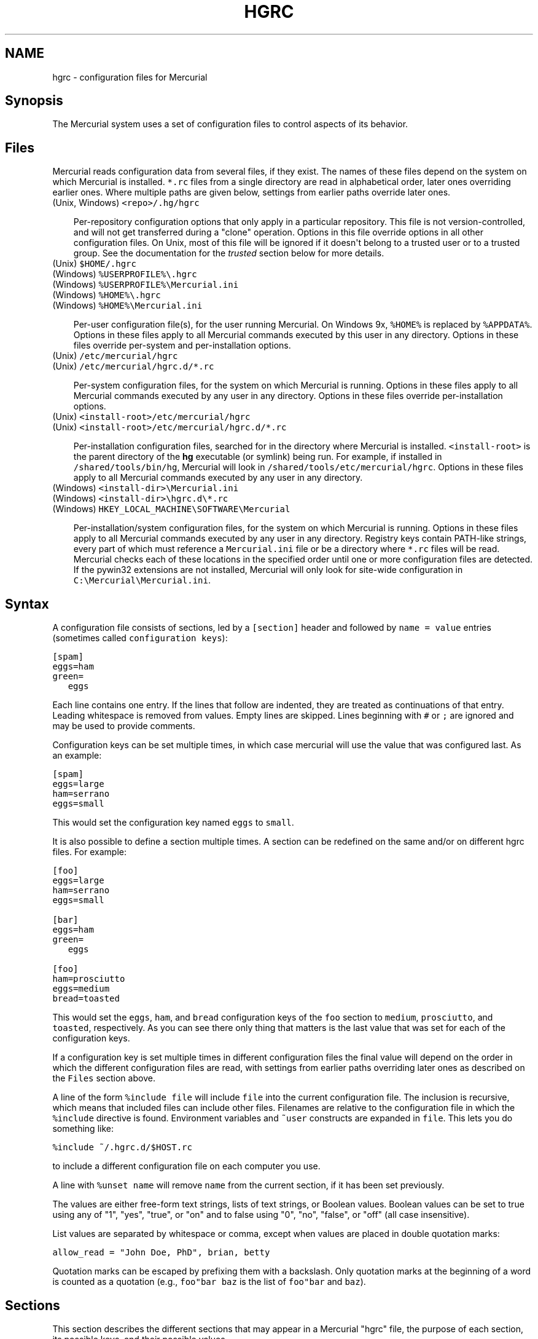 .\" Man page generated from reStructeredText.
.
.TH HGRC 5 "" "" "Mercurial Manual"
.SH NAME
hgrc \- configuration files for Mercurial
.
.nr rst2man-indent-level 0
.
.de1 rstReportMargin
\\$1 \\n[an-margin]
level \\n[rst2man-indent-level]
level margin: \\n[rst2man-indent\\n[rst2man-indent-level]]
-
\\n[rst2man-indent0]
\\n[rst2man-indent1]
\\n[rst2man-indent2]
..
.de1 INDENT
.\" .rstReportMargin pre:
. RS \\$1
. nr rst2man-indent\\n[rst2man-indent-level] \\n[an-margin]
. nr rst2man-indent-level +1
.\" .rstReportMargin post:
..
.de UNINDENT
. RE
.\" indent \\n[an-margin]
.\" old: \\n[rst2man-indent\\n[rst2man-indent-level]]
.nr rst2man-indent-level -1
.\" new: \\n[rst2man-indent\\n[rst2man-indent-level]]
.in \\n[rst2man-indent\\n[rst2man-indent-level]]u
..
.SH Synopsis
.sp
The Mercurial system uses a set of configuration files to control
aspects of its behavior.
.SH Files
.sp
Mercurial reads configuration data from several files, if they exist.
The names of these files depend on the system on which Mercurial is
installed. \fC*.rc\fP files from a single directory are read in
alphabetical order, later ones overriding earlier ones. Where multiple
paths are given below, settings from earlier paths override later
ones.
.nf
(Unix, Windows) \fC<repo>/.hg/hgrc\fP
.fi
.sp
.INDENT 0.0
.INDENT 3.5
.sp
Per\-repository configuration options that only apply in a
particular repository. This file is not version\-controlled, and
will not get transferred during a "clone" operation. Options in
this file override options in all other configuration files. On
Unix, most of this file will be ignored if it doesn\(aqt belong to a
trusted user or to a trusted group. See the documentation for the
\fI\%trusted\fP section below for more details.
.UNINDENT
.UNINDENT
.nf
(Unix) \fC$HOME/.hgrc\fP
(Windows) \fC%USERPROFILE%\e.hgrc\fP
(Windows) \fC%USERPROFILE%\eMercurial.ini\fP
(Windows) \fC%HOME%\e.hgrc\fP
(Windows) \fC%HOME%\eMercurial.ini\fP
.fi
.sp
.INDENT 0.0
.INDENT 3.5
.sp
Per\-user configuration file(s), for the user running Mercurial. On
Windows 9x, \fC%HOME%\fP is replaced by \fC%APPDATA%\fP. Options in these
files apply to all Mercurial commands executed by this user in any
directory. Options in these files override per\-system and per\-installation
options.
.UNINDENT
.UNINDENT
.nf
(Unix) \fC/etc/mercurial/hgrc\fP
(Unix) \fC/etc/mercurial/hgrc.d/*.rc\fP
.fi
.sp
.INDENT 0.0
.INDENT 3.5
.sp
Per\-system configuration files, for the system on which Mercurial
is running. Options in these files apply to all Mercurial commands
executed by any user in any directory. Options in these files
override per\-installation options.
.UNINDENT
.UNINDENT
.nf
(Unix) \fC<install\-root>/etc/mercurial/hgrc\fP
(Unix) \fC<install\-root>/etc/mercurial/hgrc.d/*.rc\fP
.fi
.sp
.INDENT 0.0
.INDENT 3.5
.sp
Per\-installation configuration files, searched for in the
directory where Mercurial is installed. \fC<install\-root>\fP is the
parent directory of the \fBhg\fP executable (or symlink) being run. For
example, if installed in \fC/shared/tools/bin/hg\fP, Mercurial will look
in \fC/shared/tools/etc/mercurial/hgrc\fP. Options in these files apply
to all Mercurial commands executed by any user in any directory.
.UNINDENT
.UNINDENT
.nf
(Windows) \fC<install\-dir>\eMercurial.ini\fP
(Windows) \fC<install\-dir>\ehgrc.d\e*.rc\fP
(Windows) \fCHKEY_LOCAL_MACHINE\eSOFTWARE\eMercurial\fP
.fi
.sp
.INDENT 0.0
.INDENT 3.5
.sp
Per\-installation/system configuration files, for the system on
which Mercurial is running. Options in these files apply to all
Mercurial commands executed by any user in any directory. Registry
keys contain PATH\-like strings, every part of which must reference
a \fCMercurial.ini\fP file or be a directory where \fC*.rc\fP files will
be read.  Mercurial checks each of these locations in the specified
order until one or more configuration files are detected.  If the
pywin32 extensions are not installed, Mercurial will only look for
site\-wide configuration in \fCC:\eMercurial\eMercurial.ini\fP.
.UNINDENT
.UNINDENT
.SH Syntax
.sp
A configuration file consists of sections, led by a \fC[section]\fP header
and followed by \fCname = value\fP entries (sometimes called
\fCconfiguration keys\fP):
.sp
.nf
.ft C
[spam]
eggs=ham
green=
   eggs
.ft P
.fi
.sp
Each line contains one entry. If the lines that follow are indented,
they are treated as continuations of that entry. Leading whitespace is
removed from values. Empty lines are skipped. Lines beginning with
\fC#\fP or \fC;\fP are ignored and may be used to provide comments.
.sp
Configuration keys can be set multiple times, in which case mercurial
will use the value that was configured last. As an example:
.sp
.nf
.ft C
[spam]
eggs=large
ham=serrano
eggs=small
.ft P
.fi
.sp
This would set the configuration key named \fCeggs\fP to \fCsmall\fP.
.sp
It is also possible to define a section multiple times. A section can
be redefined on the same and/or on different hgrc files. For example:
.sp
.nf
.ft C
[foo]
eggs=large
ham=serrano
eggs=small

[bar]
eggs=ham
green=
   eggs

[foo]
ham=prosciutto
eggs=medium
bread=toasted
.ft P
.fi
.sp
This would set the \fCeggs\fP, \fCham\fP, and \fCbread\fP configuration keys
of the \fCfoo\fP section to \fCmedium\fP, \fCprosciutto\fP, and \fCtoasted\fP,
respectively. As you can see there only thing that matters is the last
value that was set for each of the configuration keys.
.sp
If a configuration key is set multiple times in different
configuration files the final value will depend on the order in which
the different configuration files are read, with settings from earlier
paths overriding later ones as described on the \fCFiles\fP section
above.
.sp
A line of the form \fC%include file\fP will include \fCfile\fP into the
current configuration file. The inclusion is recursive, which means
that included files can include other files. Filenames are relative to
the configuration file in which the \fC%include\fP directive is found.
Environment variables and \fC~user\fP constructs are expanded in
\fCfile\fP. This lets you do something like:
.sp
.nf
.ft C
%include ~/.hgrc.d/$HOST.rc
.ft P
.fi
.sp
to include a different configuration file on each computer you use.
.sp
A line with \fC%unset name\fP will remove \fCname\fP from the current
section, if it has been set previously.
.sp
The values are either free\-form text strings, lists of text strings,
or Boolean values. Boolean values can be set to true using any of "1",
"yes", "true", or "on" and to false using "0", "no", "false", or "off"
(all case insensitive).
.sp
List values are separated by whitespace or comma, except when values are
placed in double quotation marks:
.sp
.nf
.ft C
allow_read = "John Doe, PhD", brian, betty
.ft P
.fi
.sp
Quotation marks can be escaped by prefixing them with a backslash. Only
quotation marks at the beginning of a word is counted as a quotation
(e.g., \fCfoo"bar baz\fP is the list of \fCfoo"bar\fP and \fCbaz\fP).
.SH Sections
.sp
This section describes the different sections that may appear in a
Mercurial "hgrc" file, the purpose of each section, its possible keys,
and their possible values.
.SS \fCalias\fP
.sp
Defines command aliases.
Aliases allow you to define your own commands in terms of other
commands (or aliases), optionally including arguments.
.sp
Alias definitions consist of lines of the form:
.sp
.nf
.ft C
<alias> = <command> [<argument]...
.ft P
.fi
.sp
For example, this definition:
.sp
.nf
.ft C
latest = log \-\-limit 5
.ft P
.fi
.sp
creates a new command \fClatest\fP that shows only the five most recent
changesets. You can define subsequent aliases using earlier ones:
.sp
.nf
.ft C
stable5 = latest \-b stable
.ft P
.fi
.IP Note
.
It is possible to create aliases with the same names as
existing commands, which will then override the original
definitions. This is almost always a bad idea!
.RE
.SS \fCauth\fP
.sp
Authentication credentials for HTTP authentication. Each line has
the following format:
.sp
.nf
.ft C
<name>.<argument> = <value>
.ft P
.fi
.sp
where \fC<name>\fP is used to group arguments into authentication
entries. Example:
.sp
.nf
.ft C
foo.prefix = hg.intevation.org/mercurial
foo.username = foo
foo.password = bar
foo.schemes = http https

bar.prefix = secure.example.org
bar.key = path/to/file.key
bar.cert = path/to/file.cert
bar.schemes = https
.ft P
.fi
.sp
Supported arguments:
.INDENT 0.0
.TP
.B \fCprefix\fP
.sp
Either \fC*\fP or a URI prefix with or without the scheme part.
The authentication entry with the longest matching prefix is used
(where \fC*\fP matches everything and counts as a match of length
1). If the prefix doesn\(aqt include a scheme, the match is performed
against the URI with its scheme stripped as well, and the schemes
argument, q.v., is then subsequently consulted.
.TP
.B \fCusername\fP
.sp
Optional. Username to authenticate with. If not given, and the
remote site requires basic or digest authentication, the user
will be prompted for it.
.TP
.B \fCpassword\fP
.sp
Optional. Password to authenticate with. If not given, and the
remote site requires basic or digest authentication, the user
will be prompted for it.
.TP
.B \fCkey\fP
.sp
Optional. PEM encoded client certificate key file.
.TP
.B \fCcert\fP
.sp
Optional. PEM encoded client certificate chain file.
.TP
.B \fCschemes\fP
.sp
Optional. Space separated list of URI schemes to use this
authentication entry with. Only used if the prefix doesn\(aqt include
a scheme. Supported schemes are http and https. They will match
static\-http and static\-https respectively, as well.
Default: https.
.UNINDENT
.sp
If no suitable authentication entry is found, the user is prompted
for credentials as usual if required by the remote.
.SS \fCdecode/encode\fP
.sp
Filters for transforming files on checkout/checkin. This would
typically be used for newline processing or other
localization/canonicalization of files.
.sp
Filters consist of a filter pattern followed by a filter command.
Filter patterns are globs by default, rooted at the repository root.
For example, to match any file ending in \fC.txt\fP in the root
directory only, use the pattern \fC*.txt\fP. To match any file ending
in \fC.c\fP anywhere in the repository, use the pattern \fC**.c\fP.
For each file only the first matching filter applies.
.sp
The filter command can start with a specifier, either \fCpipe:\fP or
\fCtempfile:\fP. If no specifier is given, \fCpipe:\fP is used by default.
.sp
A \fCpipe:\fP command must accept data on stdin and return the transformed
data on stdout.
.sp
Pipe example:
.sp
.nf
.ft C
[encode]
# uncompress gzip files on checkin to improve delta compression
# note: not necessarily a good idea, just an example
*.gz = pipe: gunzip

[decode]
# recompress gzip files when writing them to the working dir (we
# can safely omit "pipe:", because it\(aqs the default)
*.gz = gzip
.ft P
.fi
.sp
A \fCtempfile:\fP command is a template. The string \fCINFILE\fP is replaced
with the name of a temporary file that contains the data to be
filtered by the command. The string \fCOUTFILE\fP is replaced with the name
of an empty temporary file, where the filtered data must be written by
the command.
.IP Note
.
The tempfile mechanism is recommended for Windows systems,
where the standard shell I/O redirection operators often have
strange effects and may corrupt the contents of your files.
.RE
.sp
This filter mechanism is used internally by the \fCeol\fP extension to
translate line ending characters between Windows (CRLF) and Unix (LF)
format. We suggest you use the \fCeol\fP extension for convenience.
.SS \fCdefaults\fP
.sp
(defaults are deprecated. Don\(aqt use them. Use aliases instead)
.sp
Use the \fC[defaults]\fP section to define command defaults, i.e. the
default options/arguments to pass to the specified commands.
.sp
The following example makes \fI\%\fChg log\fP\fP run in verbose mode, and \fI\%\fChg hg
status\fP\fP show only the modified files, by default:
.sp
.nf
.ft C
[defaults]
log = \-v
status = \-m
.ft P
.fi
.sp
The actual commands, instead of their aliases, must be used when
defining command defaults. The command defaults will also be applied
to the aliases of the commands defined.
.SS \fCdiff\fP
.sp
Settings used when displaying diffs. They are all Boolean and
defaults to False.
.INDENT 0.0
.TP
.B \fCgit\fP
.sp
Use git extended diff format.
.TP
.B \fCnodates\fP
.sp
Don\(aqt include dates in diff headers.
.TP
.B \fCshowfunc\fP
.sp
Show which function each change is in.
.TP
.B \fCignorews\fP
.sp
Ignore white space when comparing lines.
.TP
.B \fCignorewsamount\fP
.sp
Ignore changes in the amount of white space.
.TP
.B \fCignoreblanklines\fP
.sp
Ignore changes whose lines are all blank.
.UNINDENT
.SS \fCemail\fP
.sp
Settings for extensions that send email messages.
.INDENT 0.0
.TP
.B \fCfrom\fP
.sp
Optional. Email address to use in "From" header and SMTP envelope
of outgoing messages.
.TP
.B \fCto\fP
.sp
Optional. Comma\-separated list of recipients\(aq email addresses.
.TP
.B \fCcc\fP
.sp
Optional. Comma\-separated list of carbon copy recipients\(aq
email addresses.
.TP
.B \fCbcc\fP
.sp
Optional. Comma\-separated list of blind carbon copy recipients\(aq
email addresses.
.TP
.B \fCmethod\fP
.sp
Optional. Method to use to send email messages. If value is \fCsmtp\fP
(default), use SMTP (see the \fI\%SMTP\fP section for configuration).
Otherwise, use as name of program to run that acts like sendmail
(takes \fC\-f\fP option for sender, list of recipients on command line,
message on stdin). Normally, setting this to \fCsendmail\fP or
\fC/usr/sbin/sendmail\fP is enough to use sendmail to send messages.
.TP
.B \fCcharsets\fP
.sp
Optional. Comma\-separated list of character sets considered
convenient for recipients. Addresses, headers, and parts not
containing patches of outgoing messages will be encoded in the
first character set to which conversion from local encoding
(\fC$HGENCODING\fP, \fCui.fallbackencoding\fP) succeeds. If correct
conversion fails, the text in question is sent as is. Defaults to
empty (explicit) list.
.sp
Order of outgoing email character sets:
.INDENT 7.0
.IP 1. 3
.
\fCus\-ascii\fP: always first, regardless of settings
.IP 2. 3
.
\fCemail.charsets\fP: in order given by user
.IP 3. 3
.
\fCui.fallbackencoding\fP: if not in email.charsets
.IP 4. 3
.
\fC$HGENCODING\fP: if not in email.charsets
.IP 5. 3
.
\fCutf\-8\fP: always last, regardless of settings
.UNINDENT
.UNINDENT
.sp
Email example:
.sp
.nf
.ft C
[email]
from = Joseph User <joe.user@example.com>
method = /usr/sbin/sendmail
# charsets for western Europeans
# us\-ascii, utf\-8 omitted, as they are tried first and last
charsets = iso\-8859\-1, iso\-8859\-15, windows\-1252
.ft P
.fi
.SS \fCextensions\fP
.sp
Mercurial has an extension mechanism for adding new features. To
enable an extension, create an entry for it in this section.
.sp
If you know that the extension is already in Python\(aqs search path,
you can give the name of the module, followed by \fC=\fP, with nothing
after the \fC=\fP.
.sp
Otherwise, give a name that you choose, followed by \fC=\fP, followed by
the path to the \fC.py\fP file (including the file name extension) that
defines the extension.
.sp
To explicitly disable an extension that is enabled in an hgrc of
broader scope, prepend its path with \fC!\fP, as in
\fChgext.foo = !/ext/path\fP or \fChgext.foo = !\fP  when path is not
supplied.
.sp
Example for \fC~/.hgrc\fP:
.sp
.nf
.ft C
[extensions]
# (the mq extension will get loaded from Mercurial\(aqs path)
hgext.mq =
# (this extension will get loaded from the file specified)
myfeature = ~/.hgext/myfeature.py
.ft P
.fi
.SS \fCformat\fP
.INDENT 0.0
.TP
.B \fCusestore\fP
.sp
Enable or disable the "store" repository format which improves
compatibility with systems that fold case or otherwise mangle
filenames. Enabled by default. Disabling this option will allow
you to store longer filenames in some situations at the expense of
compatibility and ensures that the on\-disk format of newly created
repositories will be compatible with Mercurial before version 0.9.4.
.TP
.B \fCusefncache\fP
.sp
Enable or disable the "fncache" repository format which enhances
the "store" repository format (which has to be enabled to use
fncache) to allow longer filenames and avoids using Windows
reserved names, e.g. "nul". Enabled by default. Disabling this
option ensures that the on\-disk format of newly created
repositories will be compatible with Mercurial before version 1.1.
.UNINDENT
.SS \fCmerge\-patterns\fP
.sp
This section specifies merge tools to associate with particular file
patterns. Tools matched here will take precedence over the default
merge tool. Patterns are globs by default, rooted at the repository
root.
.sp
Example:
.sp
.nf
.ft C
[merge\-patterns]
**.c = kdiff3
**.jpg = myimgmerge
.ft P
.fi
.SS \fCmerge\-tools\fP
.sp
This section configures external merge tools to use for file\-level
merges.
.sp
Example \fC~/.hgrc\fP:
.sp
.nf
.ft C
[merge\-tools]
# Override stock tool location
kdiff3.executable = ~/bin/kdiff3
# Specify command line
kdiff3.args = $base $local $other \-o $output
# Give higher priority
kdiff3.priority = 1

# Define new tool
myHtmlTool.args = \-m $local $other $base $output
myHtmlTool.regkey = Software\eFooSoftware\eHtmlMerge
myHtmlTool.priority = 1
.ft P
.fi
.sp
Supported arguments:
.INDENT 0.0
.TP
.B \fCpriority\fP
.sp
The priority in which to evaluate this tool.
Default: 0.
.TP
.B \fCexecutable\fP
.sp
Either just the name of the executable or its pathname.  On Windows,
the path can use environment variables with ${ProgramFiles} syntax.
Default: the tool name.
.TP
.B \fCargs\fP
.sp
The arguments to pass to the tool executable. You can refer to the
files being merged as well as the output file through these
variables: \fC$base\fP, \fC$local\fP, \fC$other\fP, \fC$output\fP.
Default: \fC$local $base $other\fP
.TP
.B \fCpremerge\fP
.sp
Attempt to run internal non\-interactive 3\-way merge tool before
launching external tool.  Options are \fCtrue\fP, \fCfalse\fP, or \fCkeep\fP
to leave markers in the file if the premerge fails.
Default: True
.TP
.B \fCbinary\fP
.sp
This tool can merge binary files. Defaults to False, unless tool
was selected by file pattern match.
.TP
.B \fCsymlink\fP
.sp
This tool can merge symlinks. Defaults to False, even if tool was
selected by file pattern match.
.TP
.B \fCcheck\fP
.sp
A list of merge success\-checking options:
.INDENT 7.0
.TP
.B \fCchanged\fP
.sp
Ask whether merge was successful when the merged file shows no changes.
.TP
.B \fCconflicts\fP
.sp
Check whether there are conflicts even though the tool reported success.
.TP
.B \fCprompt\fP
.sp
Always prompt for merge success, regardless of success reported by tool.
.UNINDENT
.TP
.B \fCcheckchanged\fP
.sp
True is equivalent to \fCcheck = changed\fP.
Default: False
.TP
.B \fCcheckconflicts\fP
.sp
True is equivalent to \fCcheck = conflicts\fP.
Default: False
.TP
.B \fCfixeol\fP
.sp
Attempt to fix up EOL changes caused by the merge tool.
Default: False
.TP
.B \fCgui\fP
.sp
This tool requires a graphical interface to run. Default: False
.TP
.B \fCregkey\fP
.sp
Windows registry key which describes install location of this
tool. Mercurial will search for this key first under
\fCHKEY_CURRENT_USER\fP and then under \fCHKEY_LOCAL_MACHINE\fP.
Default: None
.TP
.B \fCregname\fP
.sp
Name of value to read from specified registry key. Defaults to the
unnamed (default) value.
.TP
.B \fCregappend\fP
.sp
String to append to the value read from the registry, typically
the executable name of the tool.
Default: None
.UNINDENT
.SS \fChooks\fP
.sp
Commands or Python functions that get automatically executed by
various actions such as starting or finishing a commit. Multiple
hooks can be run for the same action by appending a suffix to the
action. Overriding a site\-wide hook can be done by changing its
value or setting it to an empty string.
.sp
Example \fC.hg/hgrc\fP:
.sp
.nf
.ft C
[hooks]
# update working directory after adding changesets
changegroup.update = hg update
# do not use the site\-wide hook
incoming =
incoming.email = /my/email/hook
incoming.autobuild = /my/build/hook
.ft P
.fi
.sp
Most hooks are run with environment variables set that give useful
additional information. For each hook below, the environment
variables it is passed are listed with names of the form \fC$HG_foo\fP.
.INDENT 0.0
.TP
.B \fCchangegroup\fP
.sp
Run after a changegroup has been added via push, pull or unbundle.
ID of the first new changeset is in \fC$HG_NODE\fP. URL from which
changes came is in \fC$HG_URL\fP.
.TP
.B \fCcommit\fP
.sp
Run after a changeset has been created in the local repository. ID
of the newly created changeset is in \fC$HG_NODE\fP. Parent changeset
IDs are in \fC$HG_PARENT1\fP and \fC$HG_PARENT2\fP.
.TP
.B \fCincoming\fP
.sp
Run after a changeset has been pulled, pushed, or unbundled into
the local repository. The ID of the newly arrived changeset is in
\fC$HG_NODE\fP. URL that was source of changes came is in \fC$HG_URL\fP.
.TP
.B \fCoutgoing\fP
.sp
Run after sending changes from local repository to another. ID of
first changeset sent is in \fC$HG_NODE\fP. Source of operation is in
\fC$HG_SOURCE\fP; see "preoutgoing" hook for description.
.TP
.B \fCpost\-<command>\fP
.sp
Run after successful invocations of the associated command. The
contents of the command line are passed as \fC$HG_ARGS\fP and the result
code in \fC$HG_RESULT\fP. Parsed command line arguments are passed as
\fC$HG_PATS\fP and \fC$HG_OPTS\fP. These contain string representations of
the python data internally passed to <command>. \fC$HG_OPTS\fP is a
dictionary of options (with unspecified options set to their defaults).
\fC$HG_PATS\fP is a list of arguments. Hook failure is ignored.
.TP
.B \fCpre\-<command>\fP
.sp
Run before executing the associated command. The contents of the
command line are passed as \fC$HG_ARGS\fP. Parsed command line arguments
are passed as \fC$HG_PATS\fP and \fC$HG_OPTS\fP. These contain string
representations of the data internally passed to <command>. \fC$HG_OPTS\fP
is a  dictionary of options (with unspecified options set to their
defaults). \fC$HG_PATS\fP is a list of arguments. If the hook returns
failure, the command doesn\(aqt execute and Mercurial returns the failure
code.
.TP
.B \fCprechangegroup\fP
.sp
Run before a changegroup is added via push, pull or unbundle. Exit
status 0 allows the changegroup to proceed. Non\-zero status will
cause the push, pull or unbundle to fail. URL from which changes
will come is in \fC$HG_URL\fP.
.TP
.B \fCprecommit\fP
.sp
Run before starting a local commit. Exit status 0 allows the
commit to proceed. Non\-zero status will cause the commit to fail.
Parent changeset IDs are in \fC$HG_PARENT1\fP and \fC$HG_PARENT2\fP.
.TP
.B \fCpreoutgoing\fP
.sp
Run before collecting changes to send from the local repository to
another. Non\-zero status will cause failure. This lets you prevent
pull over HTTP or SSH. Also prevents against local pull, push
(outbound) or bundle commands, but not effective, since you can
just copy files instead then. Source of operation is in
\fC$HG_SOURCE\fP. If "serve", operation is happening on behalf of remote
SSH or HTTP repository. If "push", "pull" or "bundle", operation
is happening on behalf of repository on same system.
.TP
.B \fCpretag\fP
.sp
Run before creating a tag. Exit status 0 allows the tag to be
created. Non\-zero status will cause the tag to fail. ID of
changeset to tag is in \fC$HG_NODE\fP. Name of tag is in \fC$HG_TAG\fP. Tag is
local if \fC$HG_LOCAL=1\fP, in repository if \fC$HG_LOCAL=0\fP.
.TP
.B \fCpretxnchangegroup\fP
.sp
Run after a changegroup has been added via push, pull or unbundle,
but before the transaction has been committed. Changegroup is
visible to hook program. This lets you validate incoming changes
before accepting them. Passed the ID of the first new changeset in
\fC$HG_NODE\fP. Exit status 0 allows the transaction to commit. Non\-zero
status will cause the transaction to be rolled back and the push,
pull or unbundle will fail. URL that was source of changes is in
\fC$HG_URL\fP.
.TP
.B \fCpretxncommit\fP
.sp
Run after a changeset has been created but the transaction not yet
committed. Changeset is visible to hook program. This lets you
validate commit message and changes. Exit status 0 allows the
commit to proceed. Non\-zero status will cause the transaction to
be rolled back. ID of changeset is in \fC$HG_NODE\fP. Parent changeset
IDs are in \fC$HG_PARENT1\fP and \fC$HG_PARENT2\fP.
.TP
.B \fCpreupdate\fP
.sp
Run before updating the working directory. Exit status 0 allows
the update to proceed. Non\-zero status will prevent the update.
Changeset ID of first new parent is in \fC$HG_PARENT1\fP. If merge, ID
of second new parent is in \fC$HG_PARENT2\fP.
.TP
.B \fCtag\fP
.sp
Run after a tag is created. ID of tagged changeset is in \fC$HG_NODE\fP.
Name of tag is in \fC$HG_TAG\fP. Tag is local if \fC$HG_LOCAL=1\fP, in
repository if \fC$HG_LOCAL=0\fP.
.TP
.B \fCupdate\fP
.sp
Run after updating the working directory. Changeset ID of first
new parent is in \fC$HG_PARENT1\fP. If merge, ID of second new parent is
in \fC$HG_PARENT2\fP. If the update succeeded, \fC$HG_ERROR=0\fP. If the
update failed (e.g. because conflicts not resolved), \fC$HG_ERROR=1\fP.
.UNINDENT
.IP Note
.
It is generally better to use standard hooks rather than the
generic pre\- and post\- command hooks as they are guaranteed to be
called in the appropriate contexts for influencing transactions.
Also, hooks like "commit" will be called in all contexts that
generate a commit (e.g. tag) and not just the commit command.
.RE
.IP Note
.
Environment variables with empty values may not be passed to
hooks on platforms such as Windows. As an example, \fC$HG_PARENT2\fP
will have an empty value under Unix\-like platforms for non\-merge
changesets, while it will not be available at all under Windows.
.RE
.sp
The syntax for Python hooks is as follows:
.sp
.nf
.ft C
hookname = python:modulename.submodule.callable
hookname = python:/path/to/python/module.py:callable
.ft P
.fi
.sp
Python hooks are run within the Mercurial process. Each hook is
called with at least three keyword arguments: a ui object (keyword
\fCui\fP), a repository object (keyword \fCrepo\fP), and a \fChooktype\fP
keyword that tells what kind of hook is used. Arguments listed as
environment variables above are passed as keyword arguments, with no
\fCHG_\fP prefix, and names in lower case.
.sp
If a Python hook returns a "true" value or raises an exception, this
is treated as a failure.
.SS \fChttp_proxy\fP
.sp
Used to access web\-based Mercurial repositories through a HTTP
proxy.
.INDENT 0.0
.TP
.B \fChost\fP
.sp
Host name and (optional) port of the proxy server, for example
"myproxy:8000".
.TP
.B \fCno\fP
.sp
Optional. Comma\-separated list of host names that should bypass
the proxy.
.TP
.B \fCpasswd\fP
.sp
Optional. Password to authenticate with at the proxy server.
.TP
.B \fCuser\fP
.sp
Optional. User name to authenticate with at the proxy server.
.TP
.B \fCalways\fP
.sp
Optional. Always use the proxy, even for localhost and any entries
in \fChttp_proxy.no\fP. True or False. Default: False.
.UNINDENT
.SS \fCsmtp\fP
.sp
Configuration for extensions that need to send email messages.
.INDENT 0.0
.TP
.B \fChost\fP
.sp
Host name of mail server, e.g. "mail.example.com".
.TP
.B \fCport\fP
.sp
Optional. Port to connect to on mail server. Default: 25.
.TP
.B \fCtls\fP
.sp
Optional. Whether to connect to mail server using TLS. True or
False. Default: False.
.TP
.B \fCusername\fP
.sp
Optional. User name to authenticate to SMTP server with. If
username is specified, password must also be specified.
Default: none.
.TP
.B \fCpassword\fP
.sp
Optional. Password to authenticate to SMTP server with. If
username is specified, password must also be specified.
Default: none.
.TP
.B \fClocal_hostname\fP
.sp
Optional. It\(aqs the hostname that the sender can use to identify
itself to the MTA.
.UNINDENT
.SS \fCpatch\fP
.sp
Settings used when applying patches, for instance through the \(aqimport\(aq
command or with Mercurial Queues extension.
.INDENT 0.0
.TP
.B \fCeol\fP
.sp
When set to \(aqstrict\(aq patch content and patched files end of lines
are preserved. When set to \fClf\fP or \fCcrlf\fP, both files end of
lines are ignored when patching and the result line endings are
normalized to either LF (Unix) or CRLF (Windows). When set to
\fCauto\fP, end of lines are again ignored while patching but line
endings in patched files are normalized to their original setting
on a per\-file basis. If target file does not exist or has no end
of line, patch line endings are preserved.
Default: strict.
.UNINDENT
.SS \fCpaths\fP
.sp
Assigns symbolic names to repositories. The left side is the
symbolic name, and the right gives the directory or URL that is the
location of the repository. Default paths can be declared by setting
the following entries.
.INDENT 0.0
.TP
.B \fCdefault\fP
.sp
Directory or URL to use when pulling if no source is specified.
Default is set to repository from which the current repository was
cloned.
.TP
.B \fCdefault\-push\fP
.sp
Optional. Directory or URL to use when pushing if no destination
is specified.
.UNINDENT
.SS \fCprofiling\fP
.sp
Specifies profiling format and file output. In this section
description, \(aqprofiling data\(aq stands for the raw data collected
during profiling, while \(aqprofiling report\(aq stands for a statistical
text report generated from the profiling data. The profiling is done
using lsprof.
.INDENT 0.0
.TP
.B \fCformat\fP
.sp
Profiling format.
Default: text.
.INDENT 7.0
.TP
.B \fCtext\fP
.sp
Generate a profiling report. When saving to a file, it should be
noted that only the report is saved, and the profiling data is
not kept.
.TP
.B \fCkcachegrind\fP
.sp
Format profiling data for kcachegrind use: when saving to a
file, the generated file can directly be loaded into
kcachegrind.
.UNINDENT
.TP
.B \fCoutput\fP
.sp
File path where profiling data or report should be saved. If the
file exists, it is replaced. Default: None, data is printed on
stderr
.UNINDENT
.SS \fCserver\fP
.sp
Controls generic server settings.
.INDENT 0.0
.TP
.B \fCuncompressed\fP
.sp
Whether to allow clients to clone a repository using the
uncompressed streaming protocol. This transfers about 40% more
data than a regular clone, but uses less memory and CPU on both
server and client. Over a LAN (100 Mbps or better) or a very fast
WAN, an uncompressed streaming clone is a lot faster (~10x) than a
regular clone. Over most WAN connections (anything slower than
about 6 Mbps), uncompressed streaming is slower, because of the
extra data transfer overhead. This mode will also temporarily hold
the write lock while determining what data to transfer.
Default is True.
.TP
.B \fCvalidate\fP
.sp
Whether to validate the completeness of pushed changesets by
checking that all new file revisions specified in manifests are
present. Default is False.
.UNINDENT
.SS \fCtrusted\fP
.sp
Mercurial will not use the settings in the
\fC.hg/hgrc\fP file from a repository if it doesn\(aqt belong to a trusted
user or to a trusted group, as various hgrc features allow arbitrary
commands to be run. This issue is often encountered when configuring
hooks or extensions for shared repositories or servers. However,
the web interface will use some safe settings from the \fC[web]\fP
section.
.sp
This section specifies what users and groups are trusted. The
current user is always trusted. To trust everybody, list a user or a
group with name \fC*\fP. These settings must be placed in an
\fIalready\-trusted file\fP to take effect, such as \fC$HOME/.hgrc\fP of the
user or service running Mercurial.
.INDENT 0.0
.TP
.B \fCusers\fP
.sp
Comma\-separated list of trusted users.
.TP
.B \fCgroups\fP
.sp
Comma\-separated list of trusted groups.
.UNINDENT
.SS \fCui\fP
.sp
User interface controls.
.INDENT 0.0
.TP
.B \fCarchivemeta\fP
.sp
Whether to include the .hg_archival.txt file containing meta data
(hashes for the repository base and for tip) in archives created
by the \fI\%\fChg archive\fP\fP command or downloaded via hgweb.
Default is True.
.TP
.B \fCaskusername\fP
.sp
Whether to prompt for a username when committing. If True, and
neither \fC$HGUSER\fP nor \fC$EMAIL\fP has been specified, then the user will
be prompted to enter a username. If no username is entered, the
default \fCUSER@HOST\fP is used instead.
Default is False.
.TP
.B \fCdebug\fP
.sp
Print debugging information. True or False. Default is False.
.TP
.B \fCeditor\fP
.sp
The editor to use during a commit. Default is \fC$EDITOR\fP or \fCvi\fP.
.TP
.B \fCfallbackencoding\fP
.sp
Encoding to try if it\(aqs not possible to decode the changelog using
UTF\-8. Default is ISO\-8859\-1.
.TP
.B \fCignore\fP
.sp
A file to read per\-user ignore patterns from. This file should be
in the same format as a repository\-wide .hgignore file. This
option supports hook syntax, so if you want to specify multiple
ignore files, you can do so by setting something like
\fCignore.other = ~/.hgignore2\fP. For details of the ignore file
format, see the \fI\%\fBhgignore\fP(5)\fP man page.
.TP
.B \fCinteractive\fP
.sp
Allow to prompt the user. True or False. Default is True.
.TP
.B \fClogtemplate\fP
.sp
Template string for commands that print changesets.
.TP
.B \fCmerge\fP
.sp
The conflict resolution program to use during a manual merge.
There are some internal tools available:
.INDENT 7.0
.TP
.B \fCinternal:local\fP
.sp
keep the local version
.TP
.B \fCinternal:other\fP
.sp
use the other version
.TP
.B \fCinternal:merge\fP
.sp
use the internal non\-interactive merge tool
.TP
.B \fCinternal:fail\fP
.sp
fail to merge
.UNINDENT
.UNINDENT
.sp
For more information on configuring merge tools see the
\fI\%merge\-tools\fP section.
.INDENT 0.0
.TP
.B \fCpatch\fP
.sp
command to use to apply patches. Look for \fCgpatch\fP or \fCpatch\fP in
PATH if unset.
.TP
.B \fCquiet\fP
.sp
Reduce the amount of output printed. True or False. Default is False.
.TP
.B \fCremotecmd\fP
.sp
remote command to use for clone/push/pull operations. Default is \fChg\fP.
.TP
.B \fCreport_untrusted\fP
.sp
Warn if a \fC.hg/hgrc\fP file is ignored due to not being owned by a
trusted user or group. True or False. Default is True.
.TP
.B \fCslash\fP
.sp
Display paths using a slash (\fC/\fP) as the path separator. This
only makes a difference on systems where the default path
separator is not the slash character (e.g. Windows uses the
backslash character (\fC\e\fP)).
Default is False.
.TP
.B \fCssh\fP
.sp
command to use for SSH connections. Default is \fCssh\fP.
.TP
.B \fCstrict\fP
.sp
Require exact command names, instead of allowing unambiguous
abbreviations. True or False. Default is False.
.TP
.B \fCstyle\fP
.sp
Name of style to use for command output.
.TP
.B \fCtimeout\fP
.sp
The timeout used when a lock is held (in seconds), a negative value
means no timeout. Default is 600.
.TP
.B \fCtraceback\fP
.sp
Mercurial always prints a traceback when an unknown exception
occurs. Setting this to True will make Mercurial print a traceback
on all exceptions, even those recognized by Mercurial (such as
IOError or MemoryError). Default is False.
.TP
.B \fCusername\fP
.sp
The committer of a changeset created when running "commit".
Typically a person\(aqs name and email address, e.g. \fCFred Widget
<fred@example.com>\fP. Default is \fC$EMAIL\fP or \fCusername@hostname\fP. If
the username in hgrc is empty, it has to be specified manually or
in a different hgrc file (e.g. \fC$HOME/.hgrc\fP, if the admin set
\fCusername =\fP  in the system hgrc). Environment variables in the
username are expanded.
.TP
.B \fCverbose\fP
.sp
Increase the amount of output printed. True or False. Default is False.
.UNINDENT
.SS \fCweb\fP
.sp
Web interface configuration.
.INDENT 0.0
.TP
.B \fCaccesslog\fP
.sp
Where to output the access log. Default is stdout.
.TP
.B \fCaddress\fP
.sp
Interface address to bind to. Default is all.
.TP
.B \fCallow_archive\fP
.sp
List of archive format (bz2, gz, zip) allowed for downloading.
Default is empty.
.TP
.B \fCallowbz2\fP
.sp
(DEPRECATED) Whether to allow .tar.bz2 downloading of repository
revisions.
Default is False.
.TP
.B \fCallowgz\fP
.sp
(DEPRECATED) Whether to allow .tar.gz downloading of repository
revisions.
Default is False.
.TP
.B \fCallowpull\fP
.sp
Whether to allow pulling from the repository. Default is True.
.TP
.B \fCallow_push\fP
.sp
Whether to allow pushing to the repository. If empty or not set,
push is not allowed. If the special value \fC*\fP, any remote user can
push, including unauthenticated users. Otherwise, the remote user
must have been authenticated, and the authenticated user name must
be present in this list. The contents of the allow_push list are
examined after the deny_push list.
.TP
.B \fCallow_read\fP
.sp
If the user has not already been denied repository access due to
the contents of deny_read, this list determines whether to grant
repository access to the user. If this list is not empty, and the
user is unauthenticated or not present in the list, then access is
denied for the user. If the list is empty or not set, then access
is permitted to all users by default. Setting allow_read to the
special value \fC*\fP is equivalent to it not being set (i.e. access
is permitted to all users). The contents of the allow_read list are
examined after the deny_read list.
.TP
.B \fCallowzip\fP
.sp
(DEPRECATED) Whether to allow .zip downloading of repository
revisions. Default is False. This feature creates temporary files.
.TP
.B \fCbaseurl\fP
.sp
Base URL to use when publishing URLs in other locations, so
third\-party tools like email notification hooks can construct
URLs. Example: \fChttp://hgserver/repos/\fP.
.TP
.B \fCcacerts\fP
.sp
Path to file containing a list of PEM encoded certificate authorities
that may be used to verify an SSL server\(aqs identity. The form must be
as follows:
.sp
.nf
.ft C
\-\-\-\-\-BEGIN CERTIFICATE\-\-\-\-\-
\&... (certificate in base64 PEM encoding) ...
\-\-\-\-\-END CERTIFICATE\-\-\-\-\-
\-\-\-\-\-BEGIN CERTIFICATE\-\-\-\-\-
\&... (certificate in base64 PEM encoding) ...
\-\-\-\-\-END CERTIFICATE\-\-\-\-\-
.ft P
.fi
.sp
This feature is only supported when using Python 2.6. If you wish to
use it with earlier versions of Python, install the backported
version of the ssl library that is available from
\fChttp://pypi.python.org\fP.
.sp
You can use OpenSSL\(aqs CA certificate file if your platform has one.
On most Linux systems this will be \fC/etc/ssl/certs/ca\-certificates.crt\fP.
Otherwise you will have to generate this file manually.
.TP
.B \fCcontact\fP
.sp
Name or email address of the person in charge of the repository.
Defaults to ui.username or \fC$EMAIL\fP or "unknown" if unset or empty.
.TP
.B \fCdeny_push\fP
.sp
Whether to deny pushing to the repository. If empty or not set,
push is not denied. If the special value \fC*\fP, all remote users are
denied push. Otherwise, unauthenticated users are all denied, and
any authenticated user name present in this list is also denied. The
contents of the deny_push list are examined before the allow_push list.
.TP
.B \fCdeny_read\fP
.sp
Whether to deny reading/viewing of the repository. If this list is
not empty, unauthenticated users are all denied, and any
authenticated user name present in this list is also denied access to
the repository. If set to the special value \fC*\fP, all remote users
are denied access (rarely needed ;). If deny_read is empty or not set,
the determination of repository access depends on the presence and
content of the allow_read list (see description). If both
deny_read and allow_read are empty or not set, then access is
permitted to all users by default. If the repository is being
served via hgwebdir, denied users will not be able to see it in
the list of repositories. The contents of the deny_read list have
priority over (are examined before) the contents of the allow_read
list.
.TP
.B \fCdescend\fP
.sp
hgwebdir indexes will not descend into subdirectories. Only repositories
directly in the current path will be shown (other repositories are still
available from the index corresponding to their containing path).
.TP
.B \fCdescription\fP
.sp
Textual description of the repository\(aqs purpose or contents.
Default is "unknown".
.TP
.B \fCencoding\fP
.sp
Character encoding name. Default is the current locale charset.
Example: "UTF\-8"
.TP
.B \fCerrorlog\fP
.sp
Where to output the error log. Default is stderr.
.TP
.B \fChidden\fP
.sp
Whether to hide the repository in the hgwebdir index.
Default is False.
.TP
.B \fCipv6\fP
.sp
Whether to use IPv6. Default is False.
.TP
.B \fCname\fP
.sp
Repository name to use in the web interface. Default is current
working directory.
.TP
.B \fCmaxchanges\fP
.sp
Maximum number of changes to list on the changelog. Default is 10.
.TP
.B \fCmaxfiles\fP
.sp
Maximum number of files to list per changeset. Default is 10.
.TP
.B \fCport\fP
.sp
Port to listen on. Default is 8000.
.TP
.B \fCprefix\fP
.sp
Prefix path to serve from. Default is \(aq\(aq (server root).
.TP
.B \fCpush_ssl\fP
.sp
Whether to require that inbound pushes be transported over SSL to
prevent password sniffing. Default is True.
.TP
.B \fCstaticurl\fP
.sp
Base URL to use for static files. If unset, static files (e.g. the
hgicon.png favicon) will be served by the CGI script itself. Use
this setting to serve them directly with the HTTP server.
Example: \fChttp://hgserver/static/\fP.
.TP
.B \fCstripes\fP
.sp
How many lines a "zebra stripe" should span in multiline output.
Default is 1; set to 0 to disable.
.TP
.B \fCstyle\fP
.sp
Which template map style to use.
.TP
.B \fCtemplates\fP
.sp
Where to find the HTML templates. Default is install path.
.UNINDENT
.SH Author
.sp
Bryan O\(aqSullivan <\fI\%bos@serpentine.com\fP>.
.sp
Mercurial was written by Matt Mackall <\fI\%mpm@selenic.com\fP>.
.SH See Also
.sp
\fI\%\fBhg\fP(1)\fP, \fI\%\fBhgignore\fP(5)\fP
.SH Copying
.sp
This manual page is copyright 2005 Bryan O\(aqSullivan.
Mercurial is copyright 2005\-2010 Matt Mackall.
Free use of this software is granted under the terms of the GNU General
Public License version 2 or any later version.
.\" Common link and substitution definitions.
.
.SH AUTHOR
Bryan O'Sullivan <bos@serpentine.com>

Organization: Mercurial
.\" Generated by docutils manpage writer.
.\" 
.
